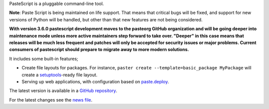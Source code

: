 PasteScript is a pluggable command-line tool.

**Note**: Paste Script is being maintained on life support. That
means that critical bugs will be fixed, and support for new versions
of Python will be handled, but other than that new features are not
being considered.

**With version 3.6.0 pastescript development moves to the pasteorg GitHub
organization and will be going deeper into maintenance mode unless
more active maintainers step forward to take over. "Deeper" in this
case means that releases will be much less frequent and patches
will only be accepted for security issues or major problems. Current
consumers of pastescript should prepare to migrate away to more modern
solutions.**

It includes some built-in features;

* Create file layouts for packages.  For instance, ``paster create
  --template=basic_package MyPackage`` will create a `setuptools
  <https://pythonhosted.org/setuptools/>`_-ready
  file layout.

* Serving up web applications, with configuration based on
  `paste.deploy <https://docs.pylonsproject.org/projects/pastedeploy>`_.

The latest version is available in a `GitHub repository
<https://github.com/pasteorg/pastescript/>`_.

For the latest changes see the `news file
<https://pastescript.readthedocs.io/en/latest/news.html>`_.
